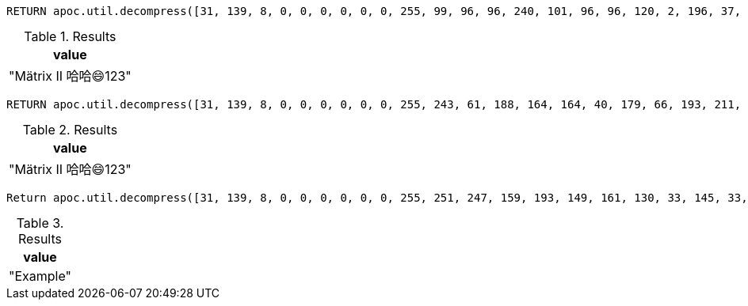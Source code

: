 [source,cypher]
----
RETURN apoc.util.decompress([31, 139, 8, 0, 0, 0, 0, 0, 0, 255, 99, 96, 96, 240, 101, 96, 96, 120, 2, 196, 37, 64, 92, 4, 196, 153, 64, 92, 1, 196, 10, 64, 236, 9, 197, 64, 118, 200, 9, 48, 102, 252, 198, 2, 228, 27, 2, 177, 17, 16, 27, 3, 0, 113, 131, 223, 46, 64, 0, 0, 0], {charset: 'UTF-32'}) AS value
----

.Results
[opts="header"]
|===
| value
| "Mätrix II 哈哈😄123"
|===

[source,cypher]
----
RETURN apoc.util.decompress([31, 139, 8, 0, 0, 0, 0, 0, 0, 255, 243, 61, 188, 164, 164, 40, 179, 66, 193, 211, 83, 225, 233, 228, 14, 32, 250, 48, 127, 70, 139, 161, 145, 49, 0, 182, 146, 12, 31, 24, 0, 0, 0], {compress: 'DEFLATE'}) AS value
----

.Results
[opts="header"]
|===
| value
| "Mätrix II 哈哈😄123"
|===

[source,cypher]
----
Return apoc.util.decompress([31, 139, 8, 0, 0, 0, 0, 0, 0, 255, 251, 247, 159, 193, 149, 161, 130, 33, 145, 33, 151, 161, 128, 33, 135, 33, 21, 0, 9, 100, 12, 147, 16, 0, 0, 0], {charset: 'UTF-16'}) AS value
----

.Results
[opts="header"]
|===
| value
| "Example"
|===

